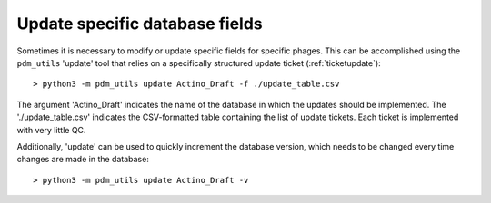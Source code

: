 .. _update:

Update specific database fields
===============================

Sometimes it is necessary to modify or update specific fields for specific phages. This can be accomplished using the ``pdm_utils`` 'update' tool that relies on a specifically structured update ticket (:ref:`ticketupdate`)::

    > python3 -m pdm_utils update Actino_Draft -f ./update_table.csv

The argument 'Actino_Draft' indicates the name of the database in which the updates should be implemented. The './update_table.csv' indicates the CSV-formatted table containing the list of update tickets. Each ticket is implemented with very little QC.

Additionally, 'update' can be used to quickly increment the database version, which needs to be changed every time changes are made in the database::

    > python3 -m pdm_utils update Actino_Draft -v
